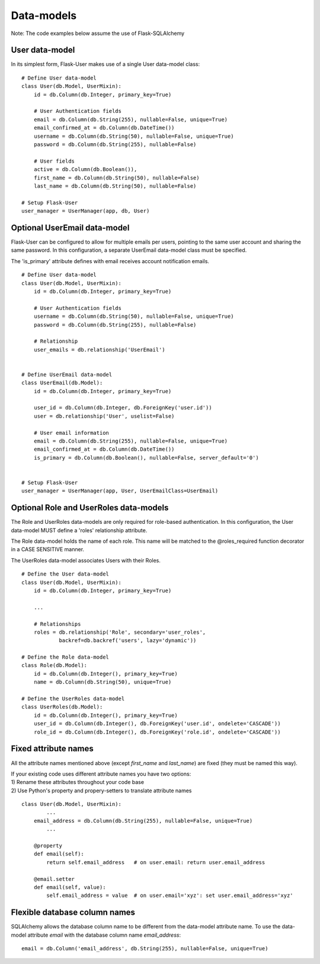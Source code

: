 ===========
Data-models
===========

Note: The code examples below assume the use of Flask-SQLAlchemy

User data-model
---------------
In its simplest form, Flask-User makes use of a single User data-model class::

    # Define User data-model
    class User(db.Model, UserMixin):
        id = db.Column(db.Integer, primary_key=True)

        # User Authentication fields
        email = db.Column(db.String(255), nullable=False, unique=True)
        email_confirmed_at = db.Column(db.DateTime())
        username = db.Column(db.String(50), nullable=False, unique=True)
        password = db.Column(db.String(255), nullable=False)

        # User fields
        active = db.Column(db.Boolean()),
        first_name = db.Column(db.String(50), nullable=False)
        last_name = db.Column(db.String(50), nullable=False)

    # Setup Flask-User
    user_manager = UserManager(app, db, User)

Optional UserEmail data-model
-----------------------------
Flask-User can be configured to allow for multiple emails per users, pointing to the same user account
and sharing the same password. In this configuration, a separate UserEmail data-model class must be specified.

The 'is_primary' attribute defines with email receives account notification emails.

::

    # Define User data-model
    class User(db.Model, UserMixin):
        id = db.Column(db.Integer, primary_key=True)

        # User Authentication fields
        username = db.Column(db.String(50), nullable=False, unique=True)
        password = db.Column(db.String(255), nullable=False)

        # Relationship
        user_emails = db.relationship('UserEmail')


    # Define UserEmail data-model
    class UserEmail(db.Model):
        id = db.Column(db.Integer, primary_key=True)

        user_id = db.Column(db.Integer, db.ForeignKey('user.id'))
        user = db.relationship('User', uselist=False)

        # User email information
        email = db.Column(db.String(255), nullable=False, unique=True)
        email_confirmed_at = db.Column(db.DateTime())
        is_primary = db.Column(db.Boolean(), nullable=False, server_default='0')


    # Setup Flask-User
    user_manager = UserManager(app, User, UserEmailClass=UserEmail)


Optional Role and UserRoles data-models
---------------------------------------

The Role and UserRoles data-models are only required for role-based authentication.
In this configuration, the User data-model MUST define a 'roles' relationship attribute.

The Role data-model holds the name of each role. This name will be matched to the @roles_required
function decorator in a CASE SENSITIVE manner.

The UserRoles data-model associates Users with their Roles.

::

    # Define the User data-model
    class User(db.Model, UserMixin):
        id = db.Column(db.Integer, primary_key=True)

        ...

        # Relationships
        roles = db.relationship('Role', secondary='user_roles',
                backref=db.backref('users', lazy='dynamic'))

    # Define the Role data-model
    class Role(db.Model):
        id = db.Column(db.Integer(), primary_key=True)
        name = db.Column(db.String(50), unique=True)

    # Define the UserRoles data-model
    class UserRoles(db.Model):
        id = db.Column(db.Integer(), primary_key=True)
        user_id = db.Column(db.Integer(), db.ForeignKey('user.id', ondelete='CASCADE'))
        role_id = db.Column(db.Integer(), db.ForeignKey('role.id', ondelete='CASCADE'))


Fixed attribute names
---------------------
All the attribute names mentioned above (except `first_name` and `last_name`) are fixed
(they must be named this way).

| If your existing code uses different attribute names you have two options:
| 1) Rename these attributes throughout your code base
| 2) Use Python's property and propery-setters to translate attribute names

::

    class User(db.Model, UserMixin):
            ...
        email_address = db.Column(db.String(255), nullable=False, unique=True)
            ...

        @property
        def email(self):
            return self.email_address   # on user.email: return user.email_address

        @email.setter
        def email(self, value):
            self.email_address = value  # on user.email='xyz': set user.email_address='xyz'


Flexible database column names
------------------------------
SQLAlchemy allows the database column name to be different from the data-model attribute name.
To use the data-model attribute `email` with the database column name `email_address`::

    email = db.Column('email_address', db.String(255), nullable=False, unique=True)

